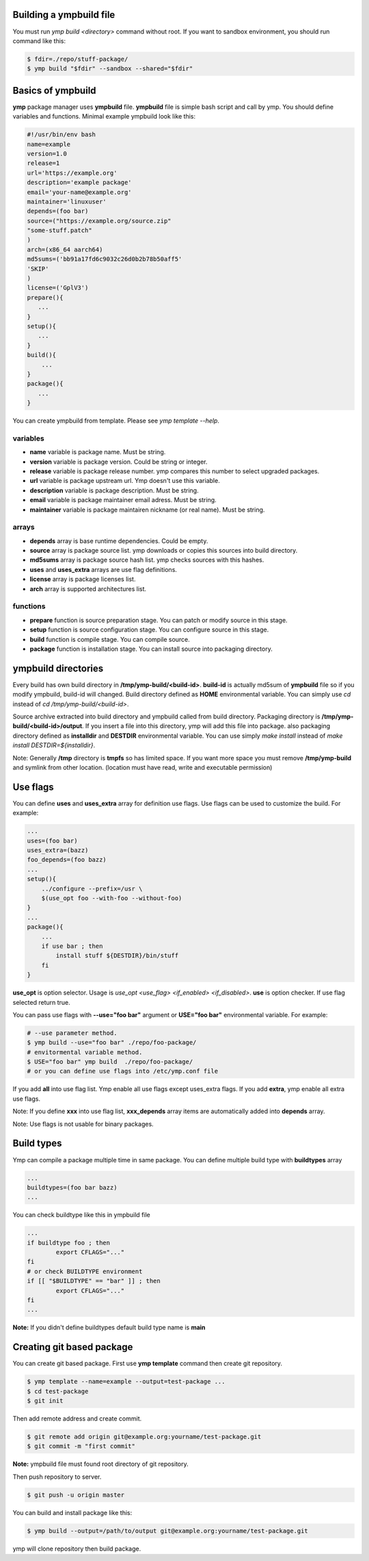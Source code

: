 Building a ympbuild file
========================
You must run `ymp build <directory>` command without root. If you want to sandbox environment, you should run command like this:

.. code-block:: shell

	$ fdir=./repo/stuff-package/
	$ ymp build "$fdir" --sandbox --shared="$fdir"

Basics of ympbuild
==================
**ymp** package manager uses **ympbuild** file. **ympbuild** file is simple bash script and call by ymp. You should define variables and functions. Minimal example ympbuild look like this:

.. code-block:: shell

	#!/usr/bin/env bash
	name=example
	version=1.0
	release=1
	url='https://example.org'
	description='example package'
	email='your-name@example.org'
	maintainer='linuxuser'
	depends=(foo bar)
	source=("https://example.org/source.zip"
	"some-stuff.patch"
	)
	arch=(x86_64 aarch64)
	md5sums=('bb91a17fd6c9032c26d0b2b78b50aff5'
	'SKIP'
	)
	license=('GplV3')
	prepare(){
    	   ...
	}
	setup(){
    	   ...
	}
	build(){
	    ...
	}
	package(){
	   ...
	}

You can create ympbuild from template. Please see `ymp template --help`.

variables
^^^^^^^^^
* **name** variable is package name. Must be string.
* **version** variable is package version. Could be string or integer.
* **release** variable is package release number. ymp compares this number to select upgraded packages.
* **url** variable is package upstream url. Ymp doesn't use this variable.
* **description** variable is package description. Must be string.
* **email** variable is package maintainer email adress. Must be string.
* **maintainer** variable is package maintairen nickname (or real name). Must be string.

arrays
^^^^^^
* **depends** array is base runtime dependencies. Could be empty. 
* **source** array is package source list. ymp downloads or copies this sources into build directory.
* **md5sums** array is package source hash list. ymp checks sources with this hashes.
* **uses** and **uses_extra** arrays are use flag definitions.
* **license** array is package licenses list.
* **arch** array is supported architectures list.

functions
^^^^^^^^^
* **prepare** function is source preparation stage. You can patch or modify source in this stage.
* **setup** function is source configuration stage. You can configure source in this stage.
* **build** function is compile stage. You can compile source.
* **package** function is installation stage. You can install source into packaging directory.

ympbuild directories
====================
Every build has own build directory in **/tmp/ymp-build/<build-id>**. **build-id** is actually md5sum of **ympbuild** file so if you modify ympbuild, build-id will changed. Build directory defined as **HOME** environmental variable. You can simply use `cd` instead of `cd /tmp/ymp-build/<build-id>`.

Source archive extracted into build directory and ympbuild called from build directory. Packaging directory is **/tmp/ymp-build/<build-id>/output**. If you insert a file into this directory, ymp will add this file into package. also packaging directory defined as **installdir** and **DESTDIR** environmental variable. You can use simply `make install` instead of `make install DESTDIR=${installdir}`. 

Note: Generally **/tmp** directory is **tmpfs** so has limited space. If you want more space you must remove **/tmp/ymp-build** and symlink from other location. (location must have read, write and executable permission)

Use flags
=========
You can define **uses** and **uses_extra** array for definition use flags. Use flags can be used to customize the build. For example:

.. code-block:: shell

	...
	uses=(foo bar)
	uses_extra=(bazz)
	foo_depends=(foo bazz)
	...
	setup(){
	    ../configure --prefix=/usr \
	    $(use_opt foo --with-foo --without-foo)
	}
	...
	package(){
	    ...
	    if use bar ; then
	        install stuff ${DESTDIR}/bin/stuff
	    fi
	}

**use_opt** is option selector. Usage is `use_opt <use_flag> <if_enabled> <if_disabled>`. 
**use** is option checker. If use flag selected return true.

You can pass use flags with **--use="foo bar"** argument or **USE="foo bar"** environmental variable. For example:

.. code-block:: shell

	# --use parameter method.
	$ ymp build --use="foo bar" ./repo/foo-package/
	# envitormental variable method.
	$ USE="foo bar" ymp build  ./repo/foo-package/
	# or you can define use flags into /etc/ymp.conf file

If you add **all** into use flag list. Ymp enable all use flags except uses_extra flags. If you add **extra**, ymp enable all extra use flags.

Note: If you define **xxx** into use flag list, **xxx_depends** array items are automatically added into **depends** array.

Note: Use flags is not usable for binary packages.

Build types
===========
Ymp can compile a package multiple time in same package.  You can define multiple build type with **buildtypes** array

.. code-block:: shell

	...
	buildtypes=(foo bar bazz)
	...

You can check buildtype like this in ympbuild file

.. code-block:: shell

	...
	if buildtype foo ; then
		export CFLAGS="..."
	fi
	# or check BUILDTYPE environment
	if [[ "$BUILDTYPE" == "bar" ]] ; then
		export CFLAGS="..."
	fi
	...

**Note:** If you didn't define buildtypes default build type name is **main** 

Creating git based package
==========================
You can create git based package. First use **ymp template** command then create git repository.

.. code-block:: shell

	$ ymp template --name=example --output=test-package ...
	$ cd test-package 
	$ git init

Then add remote address and create commit.

.. code-block:: shell

	$ git remote add origin git@example.org:yourname/test-package.git
	$ git commit -m "first commit"

**Note:** ympbuild file must found root directory of git repository.

Then push repository to server.

.. code-block:: shell

	$ git push -u origin master

You can build and install package like this:

.. code-block:: shell

	$ ymp build --output=/path/to/output git@example.org:yourname/test-package.git

ymp will clone repository then build package. 


